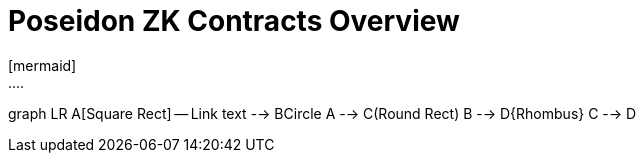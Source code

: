 = Poseidon ZK Contracts Overview 
[mermaid]
....
graph LR
    A[Square Rect] -- Link text --> B((Circle))
    A --> C(Round Rect)
    B --> D{Rhombus}
    C --> D
....
